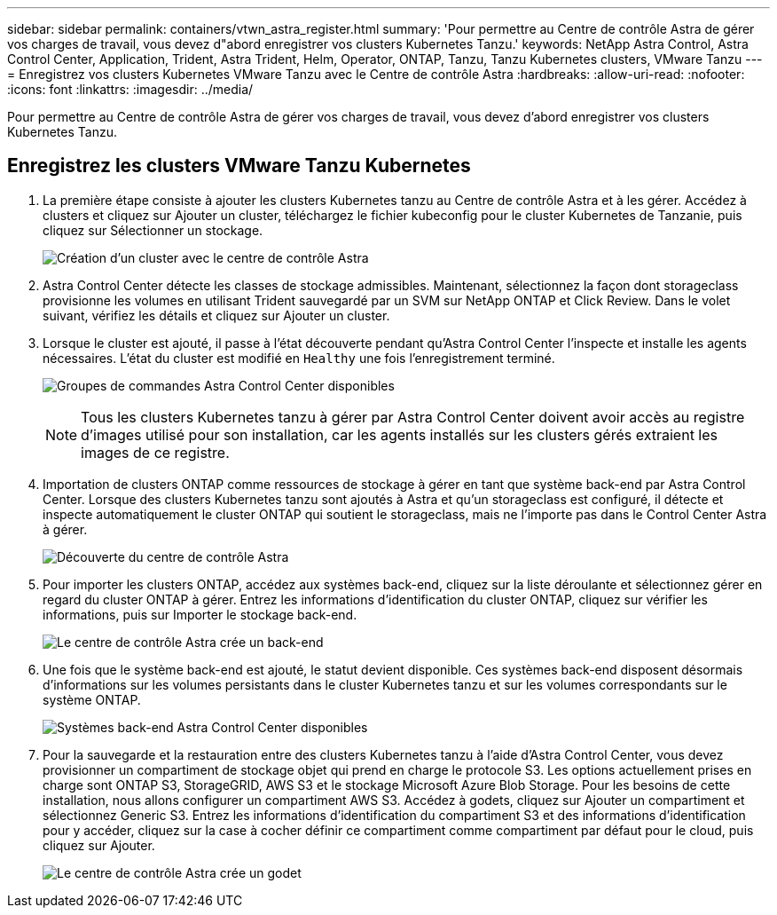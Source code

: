 ---
sidebar: sidebar 
permalink: containers/vtwn_astra_register.html 
summary: 'Pour permettre au Centre de contrôle Astra de gérer vos charges de travail, vous devez d"abord enregistrer vos clusters Kubernetes Tanzu.' 
keywords: NetApp Astra Control, Astra Control Center, Application, Trident, Astra Trident, Helm, Operator, ONTAP, Tanzu, Tanzu Kubernetes clusters, VMware Tanzu 
---
= Enregistrez vos clusters Kubernetes VMware Tanzu avec le Centre de contrôle Astra
:hardbreaks:
:allow-uri-read: 
:nofooter: 
:icons: font
:linkattrs: 
:imagesdir: ../media/


[role="lead"]
Pour permettre au Centre de contrôle Astra de gérer vos charges de travail, vous devez d'abord enregistrer vos clusters Kubernetes Tanzu.



== Enregistrez les clusters VMware Tanzu Kubernetes

. La première étape consiste à ajouter les clusters Kubernetes tanzu au Centre de contrôle Astra et à les gérer. Accédez à clusters et cliquez sur Ajouter un cluster, téléchargez le fichier kubeconfig pour le cluster Kubernetes de Tanzanie, puis cliquez sur Sélectionner un stockage.
+
image:vtwn_image09.jpg["Création d'un cluster avec le centre de contrôle Astra"]

. Astra Control Center détecte les classes de stockage admissibles. Maintenant, sélectionnez la façon dont storageclass provisionne les volumes en utilisant Trident sauvegardé par un SVM sur NetApp ONTAP et Click Review. Dans le volet suivant, vérifiez les détails et cliquez sur Ajouter un cluster.
. Lorsque le cluster est ajouté, il passe à l'état découverte pendant qu'Astra Control Center l'inspecte et installe les agents nécessaires. L'état du cluster est modifié en `Healthy` une fois l'enregistrement terminé.
+
image:vtwn_image10.jpg["Groupes de commandes Astra Control Center disponibles"]

+

NOTE: Tous les clusters Kubernetes tanzu à gérer par Astra Control Center doivent avoir accès au registre d'images utilisé pour son installation, car les agents installés sur les clusters gérés extraient les images de ce registre.

. Importation de clusters ONTAP comme ressources de stockage à gérer en tant que système back-end par Astra Control Center. Lorsque des clusters Kubernetes tanzu sont ajoutés à Astra et qu'un storageclass est configuré, il détecte et inspecte automatiquement le cluster ONTAP qui soutient le storageclass, mais ne l'importe pas dans le Control Center Astra à gérer.
+
image:vtwn_image11.jpg["Découverte du centre de contrôle Astra"]

. Pour importer les clusters ONTAP, accédez aux systèmes back-end, cliquez sur la liste déroulante et sélectionnez gérer en regard du cluster ONTAP à gérer. Entrez les informations d'identification du cluster ONTAP, cliquez sur vérifier les informations, puis sur Importer le stockage back-end.
+
image:vtwn_image12.jpg["Le centre de contrôle Astra crée un back-end"]

. Une fois que le système back-end est ajouté, le statut devient disponible. Ces systèmes back-end disposent désormais d'informations sur les volumes persistants dans le cluster Kubernetes tanzu et sur les volumes correspondants sur le système ONTAP.
+
image:vtwn_image13.jpg["Systèmes back-end Astra Control Center disponibles"]

. Pour la sauvegarde et la restauration entre des clusters Kubernetes tanzu à l'aide d'Astra Control Center, vous devez provisionner un compartiment de stockage objet qui prend en charge le protocole S3. Les options actuellement prises en charge sont ONTAP S3, StorageGRID, AWS S3 et le stockage Microsoft Azure Blob Storage. Pour les besoins de cette installation, nous allons configurer un compartiment AWS S3. Accédez à godets, cliquez sur Ajouter un compartiment et sélectionnez Generic S3. Entrez les informations d'identification du compartiment S3 et des informations d'identification pour y accéder, cliquez sur la case à cocher définir ce compartiment comme compartiment par défaut pour le cloud, puis cliquez sur Ajouter.
+
image:vtwn_image14.jpg["Le centre de contrôle Astra crée un godet"]


